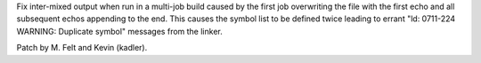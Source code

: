 Fix inter-mixed output when run in a multi-job build caused by the first
job overwriting the file with the first echo and all subsequent echos appending
to the end. This causes the symbol list to be defined twice leading to errant
"ld: 0711-224 WARNING: Duplicate symbol" messages from the linker.

Patch by M. Felt and Kevin (kadler).
